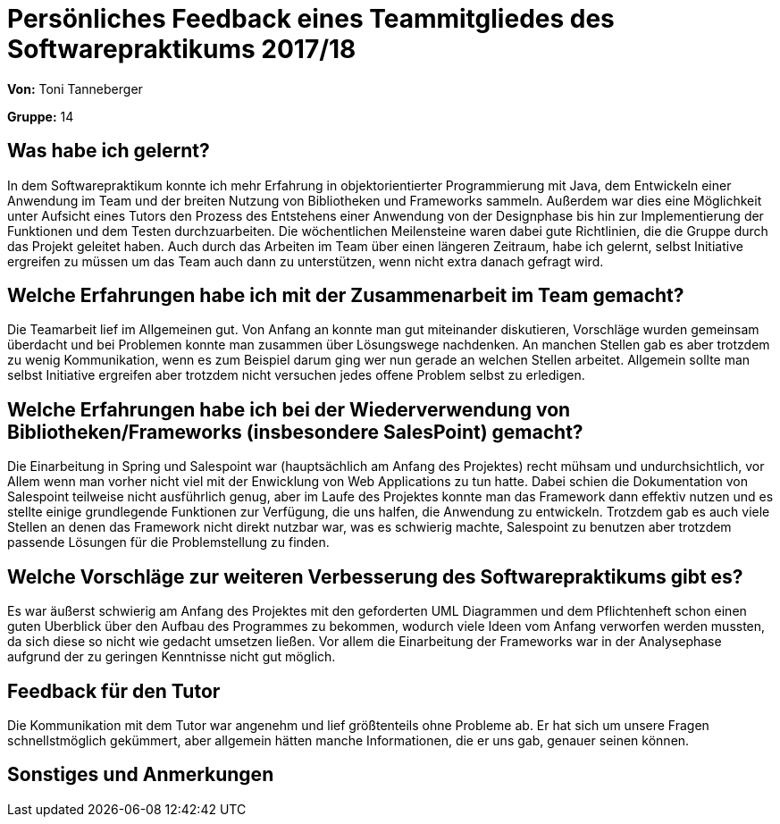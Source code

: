 = Persönliches Feedback eines Teammitgliedes des Softwarepraktikums 2017/18

**Von:** Toni Tanneberger

**Gruppe:** 14

== Was habe ich gelernt?
In dem Softwarepraktikum konnte ich mehr Erfahrung in objektorientierter Programmierung mit Java, dem Entwickeln einer Anwendung im Team und der breiten Nutzung von Bibliotheken und Frameworks sammeln. Außerdem war dies eine Möglichkeit unter Aufsicht eines Tutors den Prozess des Entstehens einer Anwendung von der Designphase bis hin zur Implementierung der Funktionen und dem Testen durchzuarbeiten. Die wöchentlichen Meilensteine waren dabei gute Richtlinien, die die Gruppe durch das Projekt geleitet haben. Auch durch das Arbeiten im Team über einen längeren Zeitraum, habe ich gelernt, selbst Initiative ergreifen zu müssen um das Team auch dann zu unterstützen, wenn nicht extra danach gefragt wird.


== Welche Erfahrungen habe ich mit der Zusammenarbeit im Team gemacht?
Die Teamarbeit lief im Allgemeinen gut. Von Anfang an konnte man gut miteinander diskutieren, Vorschläge wurden gemeinsam überdacht und bei Problemen konnte man zusammen über Lösungswege nachdenken. An manchen Stellen gab es aber trotzdem zu wenig Kommunikation, wenn es zum Beispiel darum ging wer nun gerade an welchen Stellen arbeitet. Allgemein sollte man selbst Initiative ergreifen aber trotzdem nicht versuchen jedes offene Problem selbst zu erledigen. 


== Welche Erfahrungen habe ich bei der Wiederverwendung von Bibliotheken/Frameworks (insbesondere SalesPoint) gemacht?
Die Einarbeitung in Spring und Salespoint war (hauptsächlich am Anfang des Projektes) recht mühsam und undurchsichtlich, vor Allem wenn man vorher nicht viel mit der Enwicklung von Web Applications zu tun hatte. Dabei schien die Dokumentation von Salespoint teilweise nicht ausführlich genug, aber im Laufe des Projektes konnte man das Framework dann effektiv nutzen und es stellte einige grundlegende Funktionen zur Verfügung, die uns halfen, die Anwendung zu entwickeln. Trotzdem gab es auch viele Stellen an denen das Framework nicht direkt nutzbar war, was es schwierig machte, Salespoint zu benutzen aber trotzdem passende Lösungen für die Problemstellung zu finden.
// Einschätzung der Arbeit mit den bereitgestellten und zusätzlich genutzten Frameworks. Was War gut? Was war verbesserungswürdig?

== Welche Vorschläge zur weiteren Verbesserung des Softwarepraktikums gibt es?
Es war äußerst schwierig am Anfang des Projektes mit den geforderten UML Diagrammen und dem Pflichtenheft schon einen guten Uberblick über den Aufbau des Programmes zu bekommen, wodurch viele Ideen vom Anfang verworfen werden mussten, da sich diese so nicht wie gedacht umsetzen ließen. Vor allem die Einarbeitung der Frameworks war in der Analysephase aufgrund der zu geringen Kenntnisse nicht gut möglich.


== Feedback für den Tutor
Die Kommunikation mit dem Tutor war angenehm und lief größtenteils ohne Probleme ab. Er hat sich um unsere Fragen schnellstmöglich gekümmert, aber allgemein hätten manche Informationen, die er uns gab, genauer seinen können.

== Sonstiges und Anmerkungen
